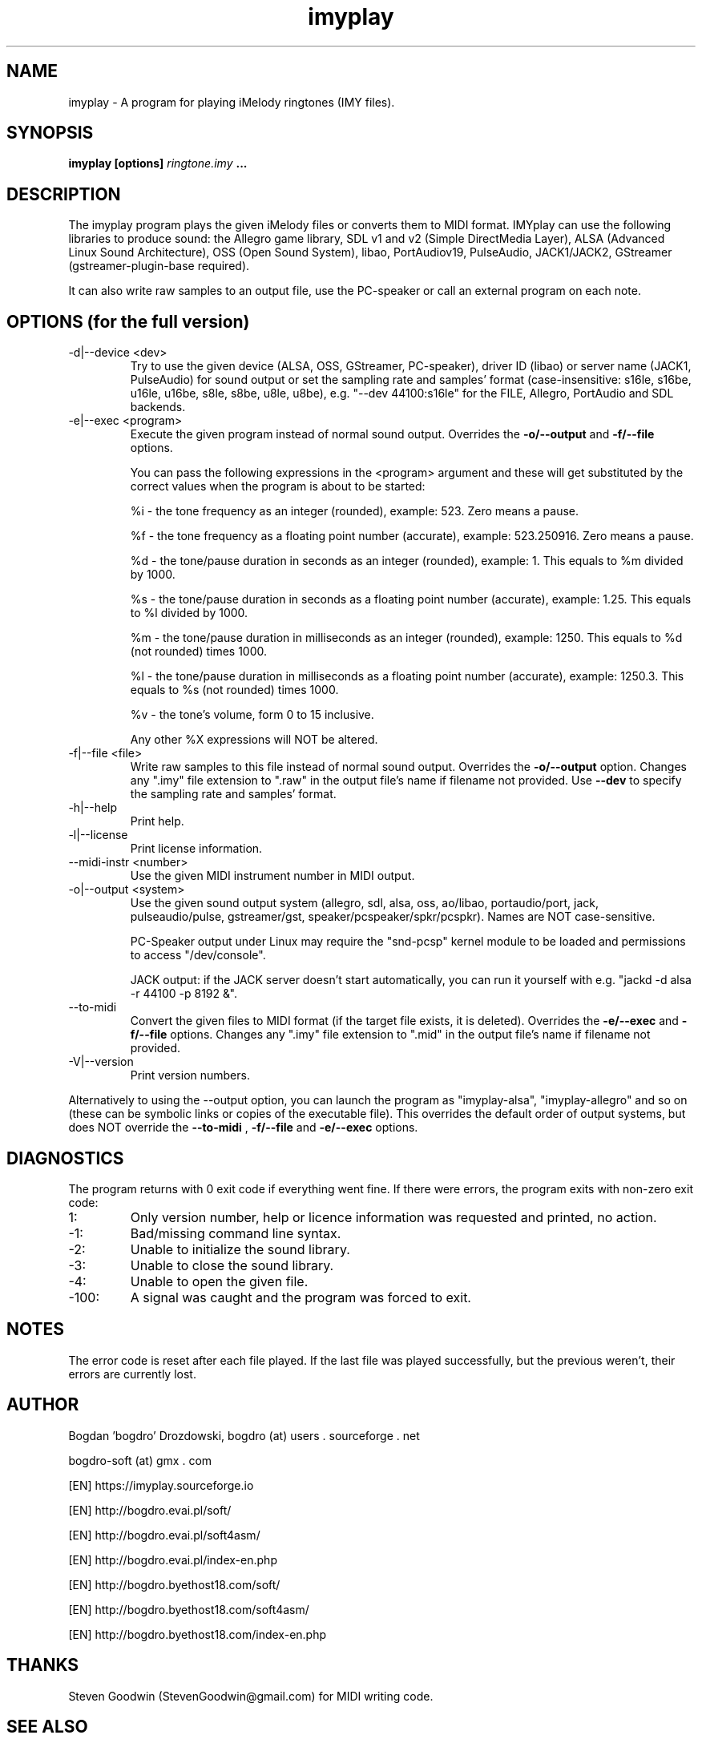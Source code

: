 .\"	Process this file with groff -man -Tascii foo.1
.\"
.TH imyplay 1 Linux "User's Manual"

.SH NAME
imyplay \- A program for playing iMelody ringtones (IMY files).

.SH SYNOPSIS
.B imyplay [options]
.I ringtone.imy
.B ...

.SH DESCRIPTION
The imyplay program plays the given iMelody files or converts them to MIDI format.
IMYplay can use the following libraries to produce sound: the Allegro game library,
SDL v1 and v2 (Simple DirectMedia Layer), ALSA (Advanced Linux Sound Architecture),
OSS (Open Sound System), libao, PortAudiov19, PulseAudio, JACK1/JACK2, GStreamer
(gstreamer-plugin-base required).

It can also write raw samples to an output file, use the PC-speaker or
call an external program on each note.

.SH OPTIONS (for the full version)

.IP "-d|--device <dev>"
Try to use the given device (ALSA, OSS, GStreamer, PC-speaker), driver ID
(libao) or server name (JACK1, PulseAudio) for sound output or set the sampling
rate and samples' format (case-insensitive: s16le,
s16be, u16le, u16be, s8le, s8be, u8le, u8be), e.g.
"--dev 44100:s16le" for the FILE, Allegro, PortAudio
and SDL backends.
.IP "-e|--exec <program>"
Execute the given program instead of normal sound output. Overrides the
.B -o/--output
and
.B -f/--file
options.

You can pass the following expressions in the
<program> argument and these will get substituted by the correct values when
the program is about to be started:

%i - the tone frequency as an integer (rounded), example: 523. Zero means a pause.

%f - the tone frequency as a floating point number (accurate), example: 523.250916.
Zero means a pause.

%d - the tone/pause duration in seconds as an integer (rounded), example: 1.
This equals to %m divided by 1000.

%s - the tone/pause duration in seconds as a floating point number (accurate),
example: 1.25. This equals to %l divided by 1000.

%m - the tone/pause duration in milliseconds as an integer (rounded),
example: 1250. This equals to %d (not rounded) times 1000.

%l - the tone/pause duration in milliseconds as a floating point number
(accurate), example: 1250.3. This equals to %s (not rounded) times 1000.

%v - the tone's volume, form 0 to 15 inclusive.

Any other %X expressions will NOT be altered.

.IP "-f|--file <file>"
Write raw samples to this file instead of normal sound output. Overrides the
.B -o/--output
option. Changes any ".imy" file extension to ".raw" in the output file's
name if filename not provided.
Use
.B --dev
to specify the sampling rate and samples' format.
.IP -h|--help
Print help.
.IP -l|--license
Print license information.
.IP "--midi-instr <number>"
Use the given MIDI instrument number in MIDI output.
.IP "-o|--output <system>"
Use the given sound output system (allegro, sdl, alsa, oss, ao/libao, portaudio/port,
jack, pulseaudio/pulse, gstreamer/gst, speaker/pcspeaker/spkr/pcspkr). Names are NOT case-sensitive.

PC-Speaker output under Linux may require the "snd-pcsp" kernel module
to be loaded and permissions to access "/dev/console".

JACK output: if the JACK server doesn't start automatically, you can run it
yourself with e.g. "jackd -d alsa -r 44100 -p 8192 &".

.IP --to-midi
Convert the given files to MIDI format (if the target file exists, it is deleted).
Overrides the
.B -e/--exec
and
.B -f/--file
options. Changes any ".imy" file extension to ".mid" in the output file's
name if filename not provided.
.IP -V|--version
Print version numbers.

.LP
Alternatively to using the --output option, you can launch the program as
"imyplay-alsa", "imyplay-allegro" and so on (these can be symbolic links
or copies of the executable file). This overrides the default order of
output systems, but does NOT override the
.B --to-midi
,
.B -f/--file
and
.B -e/--exec
options.

.SH DIAGNOSTICS
The program returns with 0 exit code if everything went fine. If there
were errors, the program exits with non-zero exit code:
.IP 1:
Only version number, help or licence information was requested and printed, no action.
.IP \-1:
Bad/missing command line syntax.
.IP \-2:
Unable to initialize the sound library.
.IP \-3:
Unable to close the sound library.
.IP \-4:
Unable to open the given file.
.IP \-100:
A signal was caught and the program was forced to exit.

.SH NOTES
The error code is reset after each file played. If the last file was played successfully,
but the previous weren't, their errors are currently lost.

.SH AUTHOR
Bogdan 'bogdro' Drozdowski,
bogdro (at) users . sourceforge . net

bogdro-soft (at) gmx . com

[EN] https://imyplay.sourceforge.io

[EN] http://bogdro.evai.pl/soft/

[EN] http://bogdro.evai.pl/soft4asm/

[EN] http://bogdro.evai.pl/index-en.php

[EN] http://bogdro.byethost18.com/soft/

[EN] http://bogdro.byethost18.com/soft4asm/

[EN] http://bogdro.byethost18.com/index-en.php

.SH THANKS
Steven Goodwin (StevenGoodwin@gmail.com) for MIDI writing code.

.SH "SEE ALSO"
The 'info' documentation is more descriptive and is the main one. Type

.B 	info imyplay

to read it.
